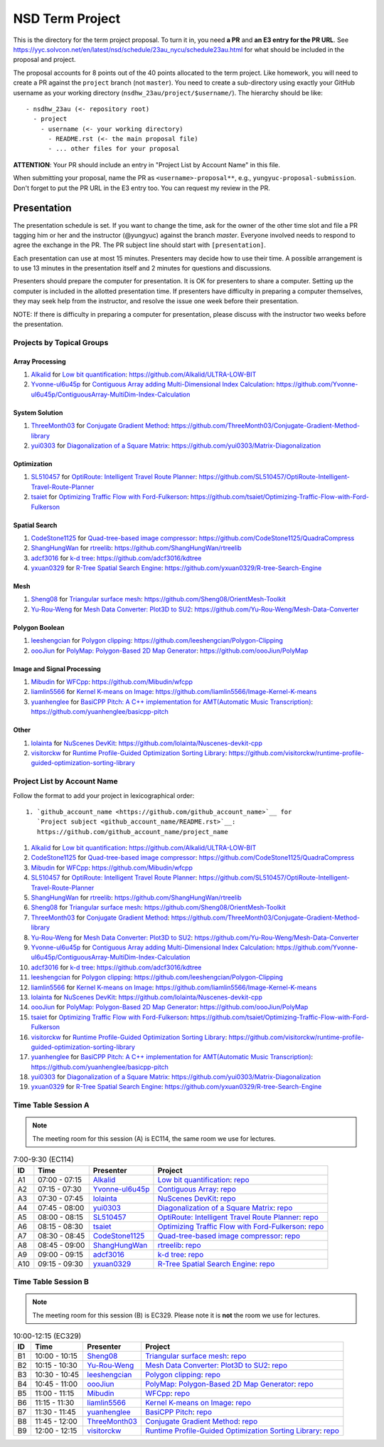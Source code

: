 ================
NSD Term Project
================

This is the directory for the term project proposal.  To turn it in, you need
**a PR** and **an E3 entry for the PR URL**.  See
https://yyc.solvcon.net/en/latest/nsd/schedule/23au_nycu/schedule23au.html for
what should be included in the proposal and project.

The proposal accounts for 8 points out of the 40 points allocated to the term
project.  Like homework, you will need to create a PR against the ``project``
branch (not ``master``).  You need to create a sub-directory using exactly your
GitHub username as your working directory (``nsdhw_23au/project/$username/``).
The hierarchy should be like::

  - nsdhw_23au (<- repository root)
    - project
      - username (<- your working directory)
        - README.rst (<- the main proposal file)
        - ... other files for your proposal

**ATTENTION**: Your PR should include an entry in "Project List by Account
Name" in this file.

When submitting your proposal, name the PR as ``<username>-proposal**``, e.g.,
``yungyuc-proposal-submission``.  Don't forget to put the PR URL in the E3
entry too.  You can request my review in the PR.

Presentation
============

The presentation schedule is set.  If you want to change the time, ask for the
owner of the other time slot and file a PR tagging him or her and the
instructor (@yungyuc) against the branch `master`.  Everyone involved needs to
respond to agree the exchange in the PR.  The PR subject line should start with
``[presentation]``.

Each presentation can use at most 15 minutes.  Presenters may decide how to use
their time.  A possible arrangement is to use 13 minutes in the presentation
itself and 2 minutes for questions and discussions.

Presenters should prepare the computer for presentation.  It is OK for
presenters to share a computer.  Setting up the computer is included in the
allotted presentation time.  If presenters have difficulty in preparing a
computer themselves, they may seek help from the instructor, and resolve the
issue one week before their presentation.


NOTE: If there is difficulty in preparing a computer for presentation, please
discuss with the instructor two weeks before the presentation.

Projects by Topical Groups
++++++++++++++++++++++++++

Array Processing
----------------

1. `Alkalid <https://github.com/Alkalid>`__ for
   `Low bit quantification <Alkalid/README.md>`__:
   https://github.com/Alkalid/ULTRA-LOW-BIT
2. `Yvonne-ul6u45p <https://github.com/Yvonne-ul6u45p>`__ for
   `Contiguous Array adding Multi-Dimensional Index Calculation <Yvonne-ul6u45p/README.md>`__:
   https://github.com/Yvonne-ul6u45p/ContiguousArray-MultiDim-Index-Calculation

System Solution
---------------

1. `ThreeMonth03 <https://github.com/ThreeMonth03>`__ for
   `Conjugate Gradient Method <ThreeMonth03/README.md>`__:
   https://github.com/ThreeMonth03/Conjugate-Gradient-Method-library
2. `yui0303 <https://github.com/yui0303/Matrix-Diagonalization>`__ for
   `Diagonalization of a Square Matrix <yui0303/README.md>`__:
   https://github.com/yui0303/Matrix-Diagonalization

Optimization
------------

1. `SL510457 <https://github.com/SL510457>`__ for
   `OptiRoute: Intelligent Travel Route Planner <SL510457/README.md>`__:
   https://github.com/SL510457/OptiRoute-Intelligent-Travel-Route-Planner
2. `tsaiet <https://github.com/tsaiet>`__ for
   `Optimizing Traffic Flow with Ford-Fulkerson <tsaiet/README.rst>`__:
   https://github.com/tsaiet/Optimizing-Traffic-Flow-with-Ford-Fulkerson

Spatial Search
--------------

1. `CodeStone1125 <https://github.com/CodeStone1125>`__ for
   `Quad-tree-based image compressor <CodeStone1125/README.md>`__:
   https://github.com/CodeStone1125/QuadraCompress
2. `ShangHungWan <https://github.com/ShangHungWan>`__ for
   `rtreelib <ShangHungWan/README.md>`__:
   https://github.com/ShangHungWan/rtreelib
3. `adcf3016 <https://github.com/adcf3016>`__ for
   `k-d tree <adcf3016/README.md>`__:
   https://github.com/adcf3016/kdtree
4. `yxuan0329 <https://github.com/yxuan0329>`__ for
   `R-Tree Spatial Search Engine <yxuan0329/proposal.rst>`__:
   https://github.com/yxuan0329/R-tree-Search-Engine

Mesh
----

1. `Sheng08 <https://github.com/Sheng08>`__ for
   `Triangular surface mesh <Sheng08/README.md>`__:
   https://github.com/Sheng08/OrientMesh-Toolkit
2. `Yu-Rou-Weng <https://github.com/Yu-Rou-Weng>`__ for
   `Mesh Data Converter: Plot3D to SU2 <Yu-Rou-Weng/proposal.md>`__:
   https://github.com/Yu-Rou-Weng/Mesh-Data-Converter

Polygon Boolean
---------------

1. `leeshengcian <https://github.com/leeshengcian>`__ for
   `Polygon clipping <leeshengcian/README.rst>`__:
   https://github.com/leeshengcian/Polygon-Clipping
2. `oooJiun <https://github.com/oooJiun>`__ for
   `PolyMap: Polygon-Based 2D Map Generator <oooJiun/README.md>`__:
   https://github.com/oooJiun/PolyMap

Image and Signal Processing
---------------------------

1. `Mibudin <https://github.com/Mibudin>`__ for
   `WFCpp <Mibudin/README.md>`__:
   https://github.com/Mibudin/wfcpp
2. `liamlin5566 <https://github.com/liamlin5566>`__ for
   `Kernel K-means on Image <liamlin5566/README.md>`__:
   https://github.com/liamlin5566/Image-Kernel-K-means
3. `yuanhenglee <https://github.com/yuanhenglee>`__ for
   `BasiCPP Pitch: A C++ implementation for AMT(Automatic Music Transcription)
   <yuanhenglee/README.md>`__:
   https://github.com/yuanhenglee/basicpp-pitch

Other
-----

1. `lolainta <https://github.com/lolainta>`__ for
   `NuScenes DevKit <lolainta/README.md>`__:
   https://github.com/lolainta/Nuscenes-devkit-cpp
2. `visitorckw <https://github.com/visitorckw>`__ for
   `Runtime Profile-Guided Optimization Sorting Library <visitorckw/README.md>`__:
   https://github.com/visitorckw/runtime-profile-guided-optimization-sorting-library

Project List by Account Name
++++++++++++++++++++++++++++

Follow the format to add your project in lexicographical order:

::

  1. `github_account_name <https://github.com/github_account_name>`__ for
     `Project subject <github_account_name/README.rst>`__:
     https://github.com/github_account_name/project_name

.. The first entry is the example; do not remove.

1. `Alkalid <https://github.com/Alkalid>`__ for
   `Low bit quantification <Alkalid/README.md>`__:
   https://github.com/Alkalid/ULTRA-LOW-BIT
2. `CodeStone1125 <https://github.com/CodeStone1125>`__ for
   `Quad-tree-based image compressor <CodeStone1125/README.md>`__:
   https://github.com/CodeStone1125/QuadraCompress
3. `Mibudin <https://github.com/Mibudin>`__ for
   `WFCpp <Mibudin/README.md>`__:
   https://github.com/Mibudin/wfcpp
4. `SL510457 <https://github.com/SL510457>`__ for
   `OptiRoute: Intelligent Travel Route Planner <SL510457/README.md>`__:
   https://github.com/SL510457/OptiRoute-Intelligent-Travel-Route-Planner
5. `ShangHungWan <https://github.com/ShangHungWan>`__ for
   `rtreelib <ShangHungWan/README.md>`__:
   https://github.com/ShangHungWan/rtreelib
6. `Sheng08 <https://github.com/Sheng08>`__ for
   `Triangular surface mesh <Sheng08/README.md>`__:
   https://github.com/Sheng08/OrientMesh-Toolkit
7. `ThreeMonth03 <https://github.com/ThreeMonth03>`__ for
   `Conjugate Gradient Method <ThreeMonth03/README.md>`__:
   https://github.com/ThreeMonth03/Conjugate-Gradient-Method-library
8. `Yu-Rou-Weng <https://github.com/Yu-Rou-Weng>`__ for
   `Mesh Data Converter: Plot3D to SU2 <Yu-Rou-Weng/proposal.md>`__:
   https://github.com/Yu-Rou-Weng/Mesh-Data-Converter
9. `Yvonne-ul6u45p <https://github.com/Yvonne-ul6u45p>`__ for
   `Contiguous Array adding Multi-Dimensional Index Calculation <Yvonne-ul6u45p/README.md>`__:
   https://github.com/Yvonne-ul6u45p/ContiguousArray-MultiDim-Index-Calculation
10. `adcf3016 <https://github.com/adcf3016>`__ for
    `k-d tree <adcf3016/README.md>`__:
    https://github.com/adcf3016/kdtree
11. `leeshengcian <https://github.com/leeshengcian>`__ for
    `Polygon clipping <leeshengcian/README.rst>`__:
    https://github.com/leeshengcian/Polygon-Clipping
12. `liamlin5566 <https://github.com/liamlin5566>`__ for
    `Kernel K-means on Image <liamlin5566/README.md>`__:
    https://github.com/liamlin5566/Image-Kernel-K-means
13. `lolainta <https://github.com/lolainta>`__ for
    `NuScenes DevKit <lolainta/README.md>`__:
    https://github.com/lolainta/Nuscenes-devkit-cpp
14. `oooJiun <https://github.com/oooJiun>`__ for
    `PolyMap: Polygon-Based 2D Map Generator <oooJiun/README.md>`__:
    https://github.com/oooJiun/PolyMap
15. `tsaiet <https://github.com/tsaiet>`__ for
    `Optimizing Traffic Flow with Ford-Fulkerson <tsaiet/README.rst>`__:
    https://github.com/tsaiet/Optimizing-Traffic-Flow-with-Ford-Fulkerson
16. `visitorckw <https://github.com/visitorckw>`__ for
    `Runtime Profile-Guided Optimization Sorting Library <visitorckw/README.md>`__:
    https://github.com/visitorckw/runtime-profile-guided-optimization-sorting-library
17. `yuanhenglee <https://github.com/yuanhenglee>`__ for
    `BasiCPP Pitch: A C++ implementation for AMT(Automatic Music Transcription)
    <yuanhenglee/README.md>`__:
    https://github.com/yuanhenglee/basicpp-pitch
18. `yui0303 <https://github.com/yui0303/Matrix-Diagonalization>`__ for
    `Diagonalization of a Square Matrix <yui0303/README.md>`__:
    https://github.com/yui0303/Matrix-Diagonalization
19. `yxuan0329 <https://github.com/yxuan0329>`__ for
    `R-Tree Spatial Search Engine <yxuan0329/proposal.rst>`__:
    https://github.com/yxuan0329/R-tree-Search-Engine

Time Table Session A
++++++++++++++++++++

.. note::

  The meeting room for this session (A) is EC114, the same room we use for
  lectures.

.. list-table:: 7:00-9:30 (EC114)
  :header-rows: 1

  * - ID
    - Time
    - Presenter
    - Project
  * - A1
    - 07:00 - 07:15
    - `Alkalid <https://github.com/Alkalid>`__
    - `Low bit quantification <Alkalid/README.md>`__:
      `repo <https://github.com/Alkalid/ULTRA-LOW-BIT>`__
  * - A2
    - 07:15 - 07:30
    - `Yvonne-ul6u45p <https://github.com/Yvonne-ul6u45p>`__
    - `Contiguous Array <Yvonne-ul6u45p/README.md>`__:
      `repo <https://github.com/Yvonne-ul6u45p/ContiguousArray-MultiDim-Index-Calculation>`__
  * - A3
    - 07:30 - 07:45
    - `lolainta <https://github.com/lolainta>`__
    - `NuScenes DevKit <lolainta/README.md>`__:
      `repo <https://github.com/lolainta/Nuscenes-devkit-cpp>`__
  * - A4
    - 07:45 - 08:00
    - `yui0303 <https://github.com/yui0303/Matrix-Diagonalization>`__
    - `Diagonalization of a Square Matrix <yui0303/README.md>`__:
      `repo <https://github.com/yui0303/Matrix-Diagonalization>`__
  * - A5
    - 08:00 - 08:15
    - `SL510457 <https://github.com/SL510457>`__
    - `OptiRoute: Intelligent Travel Route Planner <SL510457/README.md>`__:
      `repo <https://github.com/SL510457/OptiRoute-Intelligent-Travel-Route-Planner>`__
  * - A6
    - 08:15 - 08:30
    - `tsaiet <https://github.com/tsaiet>`__
    - `Optimizing Traffic Flow with Ford-Fulkerson <tsaiet/README.rst>`__:
      `repo <https://github.com/tsaiet/Optimizing-Traffic-Flow-with-Ford-Fulkerson>`__
  * - A7
    - 08:30 - 08:45
    - `CodeStone1125 <https://github.com/CodeStone1125>`__
    - `Quad-tree-based image compressor <CodeStone1125/README.md>`__:
      `repo <https://github.com/CodeStone1125/QuadraCompress>`__
  * - A8
    - 08:45 - 09:00
    - `ShangHungWan <https://github.com/ShangHungWan>`__
    - `rtreelib <ShangHungWan/README.md>`__:
      `repo <https://github.com/ShangHungWan/rtreelib>`__
  * - A9
    - 09:00 - 09:15
    - `adcf3016 <https://github.com/adcf3016>`__
    - `k-d tree <adcf3016/README.md>`__:
      `repo <https://github.com/adcf3016/kdtree>`__
  * - A10
    - 09:15 - 09:30
    - `yxuan0329 <https://github.com/yxuan0329>`__
    - `R-Tree Spatial Search Engine <yxuan0329/proposal.rst>`__:
      `repo <https://github.com/yxuan0329/R-tree-Search-Engine>`__

Time Table Session B
++++++++++++++++++++

.. note::

  The meeting room for this session (B) is EC329.  Please note it is **not**
  the room we use for lectures.

.. list-table:: 10:00-12:15 (EC329)
  :header-rows: 1

  * - ID
    - Time
    - Presenter
    - Project
  * - B1
    - 10:00 - 10:15
    - `Sheng08 <https://github.com/Sheng08>`__
    - `Triangular surface mesh <Sheng08/README.md>`__:
      `repo <https://github.com/Sheng08/OrientMesh-Toolkit>`__
  * - B2
    - 10:15 - 10:30
    - `Yu-Rou-Weng <https://github.com/Yu-Rou-Weng>`__
    - `Mesh Data Converter: Plot3D to SU2 <Yu-Rou-Weng/proposal.md>`__:
      `repo <https://github.com/Yu-Rou-Weng/Mesh-Data-Converter>`__
  * - B3
    - 10:30 - 10:45
    - `leeshengcian <https://github.com/leeshengcian>`__
    - `Polygon clipping <leeshengcian/README.rst>`__:
      `repo <https://github.com/leeshengcian/Polygon-Clipping>`__
  * - B4
    - 10:45 - 11:00
    - `oooJiun <https://github.com/oooJiun>`__
    - `PolyMap: Polygon-Based 2D Map Generator <oooJiun/README.md>`__:
      `repo <https://github.com/oooJiun/PolyMap>`__
  * - B5
    - 11:00 - 11:15
    - `Mibudin <https://github.com/Mibudin>`__
    - `WFCpp <Mibudin/README.md>`__:
      `repo <https://github.com/Mibudin/wfcpp>`__
  * - B6
    - 11:15 - 11:30
    - `liamlin5566 <https://github.com/liamlin5566>`__
    - `Kernel K-means on Image <liamlin5566/README.md>`__:
      `repo <https://github.com/liamlin5566/Image-Kernel-K-means>`__
  * - B7
    - 11:30 - 11:45
    - `yuanhenglee <https://github.com/yuanhenglee>`__
    - `BasiCPP Pitch <yuanhenglee/README.md>`__:
      `repo <https://github.com/yuanhenglee/basicpp-pitch>`__
  * - B8
    - 11:45 - 12:00
    - `ThreeMonth03 <https://github.com/ThreeMonth03>`__
    - `Conjugate Gradient Method <ThreeMonth03/README.md>`__:
      `repo <https://github.com/ThreeMonth03/Conjugate-Gradient-Method-library>`__
  * - B9
    - 12:00 - 12:15
    - `visitorckw <https://github.com/visitorckw>`__
    - `Runtime Profile-Guided Optimization Sorting Library <visitorckw/README.md>`__:
      `repo
      <https://github.com/visitorckw/runtime-profile-guided-optimization-sorting-library>`__
